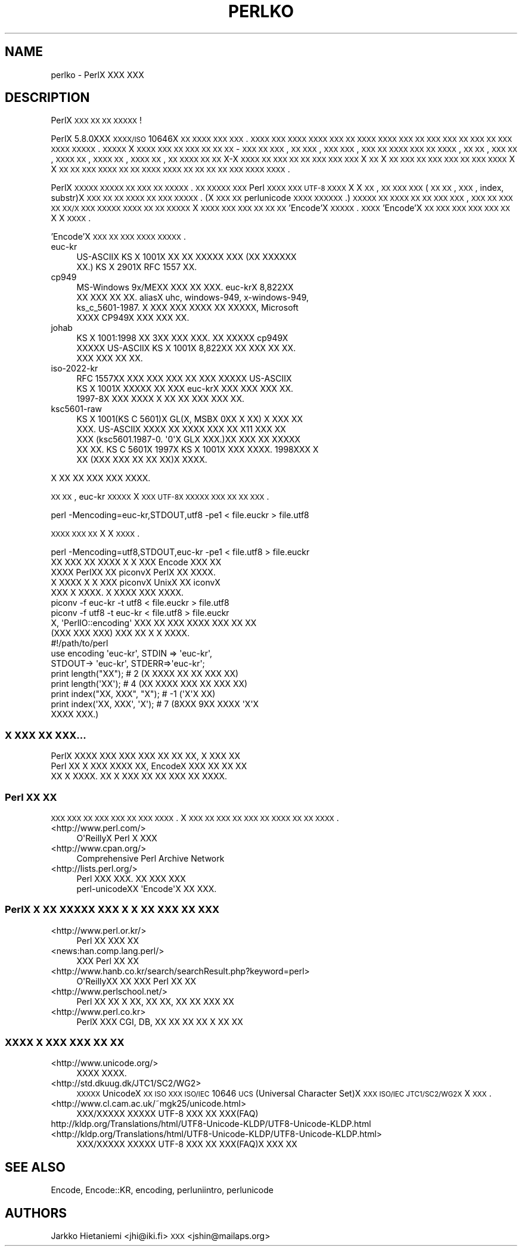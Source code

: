 .\" Automatically generated by Pod::Man 2.23 (Pod::Simple 3.14)
.\"
.\" Standard preamble:
.\" ========================================================================
.de Sp \" Vertical space (when we can't use .PP)
.if t .sp .5v
.if n .sp
..
.de Vb \" Begin verbatim text
.ft CW
.nf
.ne \\$1
..
.de Ve \" End verbatim text
.ft R
.fi
..
.\" Set up some character translations and predefined strings.  \*(-- will
.\" give an unbreakable dash, \*(PI will give pi, \*(L" will give a left
.\" double quote, and \*(R" will give a right double quote.  \*(C+ will
.\" give a nicer C++.  Capital omega is used to do unbreakable dashes and
.\" therefore won't be available.  \*(C` and \*(C' expand to `' in nroff,
.\" nothing in troff, for use with C<>.
.tr \(*W-
.ds C+ C\v'-.1v'\h'-1p'\s-2+\h'-1p'+\s0\v'.1v'\h'-1p'
.ie n \{\
.    ds -- \(*W-
.    ds PI pi
.    if (\n(.H=4u)&(1m=24u) .ds -- \(*W\h'-12u'\(*W\h'-12u'-\" diablo 10 pitch
.    if (\n(.H=4u)&(1m=20u) .ds -- \(*W\h'-12u'\(*W\h'-8u'-\"  diablo 12 pitch
.    ds L" ""
.    ds R" ""
.    ds C` ""
.    ds C' ""
'br\}
.el\{\
.    ds -- \|\(em\|
.    ds PI \(*p
.    ds L" ``
.    ds R" ''
'br\}
.\"
.\" Escape single quotes in literal strings from groff's Unicode transform.
.ie \n(.g .ds Aq \(aq
.el       .ds Aq '
.\"
.\" If the F register is turned on, we'll generate index entries on stderr for
.\" titles (.TH), headers (.SH), subsections (.SS), items (.Ip), and index
.\" entries marked with X<> in POD.  Of course, you'll have to process the
.\" output yourself in some meaningful fashion.
.ie \nF \{\
.    de IX
.    tm Index:\\$1\t\\n%\t"\\$2"
..
.    nr % 0
.    rr F
.\}
.el \{\
.    de IX
..
.\}
.\"
.\" Accent mark definitions (@(#)ms.acc 1.5 88/02/08 SMI; from UCB 4.2).
.\" Fear.  Run.  Save yourself.  No user-serviceable parts.
.    \" fudge factors for nroff and troff
.if n \{\
.    ds #H 0
.    ds #V .8m
.    ds #F .3m
.    ds #[ \f1
.    ds #] \fP
.\}
.if t \{\
.    ds #H ((1u-(\\\\n(.fu%2u))*.13m)
.    ds #V .6m
.    ds #F 0
.    ds #[ \&
.    ds #] \&
.\}
.    \" simple accents for nroff and troff
.if n \{\
.    ds ' \&
.    ds ` \&
.    ds ^ \&
.    ds , \&
.    ds ~ ~
.    ds /
.\}
.if t \{\
.    ds ' \\k:\h'-(\\n(.wu*8/10-\*(#H)'\'\h"|\\n:u"
.    ds ` \\k:\h'-(\\n(.wu*8/10-\*(#H)'\`\h'|\\n:u'
.    ds ^ \\k:\h'-(\\n(.wu*10/11-\*(#H)'^\h'|\\n:u'
.    ds , \\k:\h'-(\\n(.wu*8/10)',\h'|\\n:u'
.    ds ~ \\k:\h'-(\\n(.wu-\*(#H-.1m)'~\h'|\\n:u'
.    ds / \\k:\h'-(\\n(.wu*8/10-\*(#H)'\z\(sl\h'|\\n:u'
.\}
.    \" troff and (daisy-wheel) nroff accents
.ds : \\k:\h'-(\\n(.wu*8/10-\*(#H+.1m+\*(#F)'\v'-\*(#V'\z.\h'.2m+\*(#F'.\h'|\\n:u'\v'\*(#V'
.ds 8 \h'\*(#H'\(*b\h'-\*(#H'
.ds o \\k:\h'-(\\n(.wu+\w'\(de'u-\*(#H)/2u'\v'-.3n'\*(#[\z\(de\v'.3n'\h'|\\n:u'\*(#]
.ds d- \h'\*(#H'\(pd\h'-\w'~'u'\v'-.25m'\f2\(hy\fP\v'.25m'\h'-\*(#H'
.ds D- D\\k:\h'-\w'D'u'\v'-.11m'\z\(hy\v'.11m'\h'|\\n:u'
.ds th \*(#[\v'.3m'\s+1I\s-1\v'-.3m'\h'-(\w'I'u*2/3)'\s-1o\s+1\*(#]
.ds Th \*(#[\s+2I\s-2\h'-\w'I'u*3/5'\v'-.3m'o\v'.3m'\*(#]
.ds ae a\h'-(\w'a'u*4/10)'e
.ds Ae A\h'-(\w'A'u*4/10)'E
.    \" corrections for vroff
.if v .ds ~ \\k:\h'-(\\n(.wu*9/10-\*(#H)'\s-2\u~\d\s+2\h'|\\n:u'
.if v .ds ^ \\k:\h'-(\\n(.wu*10/11-\*(#H)'\v'-.4m'^\v'.4m'\h'|\\n:u'
.    \" for low resolution devices (crt and lpr)
.if \n(.H>23 .if \n(.V>19 \
\{\
.    ds : e
.    ds 8 ss
.    ds o a
.    ds d- d\h'-1'\(ga
.    ds D- D\h'-1'\(hy
.    ds th \o'bp'
.    ds Th \o'LP'
.    ds ae ae
.    ds Ae AE
.\}
.rm #[ #] #H #V #F C
.\" ========================================================================
.\"
.IX Title "PERLKO 1"
.TH PERLKO 1 "2012-11-03" "perl v5.12.5" "Perl Programmers Reference Guide"
.\" For nroff, turn off justification.  Always turn off hyphenation; it makes
.\" way too many mistakes in technical documents.
.if n .ad l
.nh
.SH "NAME"
perlko \- PerlX XXX XXX
.SH "DESCRIPTION"
.IX Header "DESCRIPTION"
PerlX \s-1XXX\s0 \s-1XX\s0 \s-1XX\s0 \s-1XXXXX\s0 !
.PP
PerlX 5.8.0XXX \s-1XXXX/ISO\s0 10646X \s-1XX\s0 \s-1XXXX\s0 \s-1XXX\s0 \s-1XXX\s0.
\&\s-1XXXX\s0 \s-1XXX\s0 \s-1XXXX\s0 \s-1XXXX\s0 \s-1XXX\s0 \s-1XX\s0 \s-1XXXX\s0
\&\s-1XXXX\s0 \s-1XXX\s0 \s-1XX\s0 \s-1XXX\s0 \s-1XXX\s0 \s-1XX\s0 \s-1XXX\s0 \s-1XX\s0 \s-1XXX\s0 \s-1XXXX\s0
\&\s-1XXXXX\s0.  \s-1XXXXX\s0 X \s-1XXXX\s0 \s-1XXX\s0 \s-1XX\s0 \s-1XXX\s0 \s-1XX\s0 \s-1XX\s0 \s-1XX\s0 \-
\&\s-1XXX\s0 \s-1XX\s0 \s-1XXX\s0, \s-1XX\s0 \s-1XXX\s0, \s-1XXX\s0 \s-1XXX\s0, \s-1XXX\s0 \s-1XX\s0 \s-1XXXX\s0
\&\s-1XXX\s0 \s-1XX\s0 \s-1XXXX\s0, \s-1XX\s0 \s-1XX\s0, \s-1XXX\s0 \s-1XX\s0, \s-1XXXX\s0 \s-1XX\s0, \s-1XXXX\s0 \s-1XX\s0,
\&\s-1XXXX\s0 \s-1XX\s0, \s-1XX\s0 \s-1XXXX\s0 \s-1XX\s0 \s-1XX\s0 X\-X \s-1XXXX\s0 \s-1XX\s0 \s-1XXX\s0 \s-1XX\s0
\&\s-1XX\s0 \s-1XXX\s0 \s-1XXX\s0 \s-1XXX\s0  X \s-1XX\s0 X \s-1XX\s0 \s-1XXX\s0 \s-1XX\s0 \s-1XXX\s0 \s-1XXX\s0
\&\s-1XX\s0 \s-1XXX\s0 \s-1XXXX\s0 X X \s-1XX\s0 \s-1XX\s0 \s-1XXX\s0 \s-1XXXX\s0  \s-1XX\s0 \s-1XX\s0 \s-1XXXX\s0
\&\s-1XXXX\s0 \s-1XX\s0 \s-1XX\s0 \s-1XX\s0 \s-1XX\s0 \s-1XXX\s0  \s-1XXXX\s0 \s-1XXXX\s0.
.PP
PerlX \s-1XXXXX\s0 \s-1XXXXX\s0 \s-1XX\s0 \s-1XXX\s0 \s-1XX\s0 \s-1XXXXX\s0. \s-1XX\s0 \s-1XXXXX\s0
\&\s-1XXX\s0 Perl \s-1XXXX\s0 \s-1XXX\s0  \s-1UTF\-8\s0 \s-1XXXX\s0 X X \s-1XX\s0, 
\&\s-1XX\s0 \s-1XXX\s0 \s-1XXX\s0(\s-1XX\s0 \s-1XX\s0, \s-1XXX\s0, index, substr)X \s-1XXX\s0 \s-1XX\s0
\&\s-1XX\s0 \s-1XXXX\s0 \s-1XX\s0 \s-1XXX\s0 \s-1XXXXX\s0. (X \s-1XXX\s0 \s-1XX\s0 
perlunicode \s-1XXXX\s0 \s-1XXXXXX\s0.) \s-1XXXXX\s0 \s-1XX\s0 \s-1XXXX\s0 \s-1XX\s0
\&\s-1XX\s0 \s-1XXX\s0 \s-1XXX\s0, \s-1XXX\s0 \s-1XX\s0 \s-1XXX\s0 \s-1XX\s0 \s-1XX/X\s0 \s-1XXX\s0 \s-1XXXXX\s0
\&\s-1XXXX\s0 \s-1XX\s0 \s-1XX\s0 \s-1XXXXX\s0 X \s-1XXXX\s0 \s-1XXX\s0 \s-1XXX\s0 \s-1XX\s0 \s-1XX\s0 \s-1XX\s0
\&'Encode'X  \s-1XXXXX\s0. \s-1XXXX\s0 'Encode'X  \s-1XX\s0 \s-1XXX\s0 \s-1XXX\s0 \s-1XXX\s0
\&\s-1XXX\s0 \s-1XX\s0 X X \s-1XXXX\s0.
.PP
\&'Encode'X \s-1XXX\s0 \s-1XX\s0 \s-1XXX\s0 \s-1XXXX\s0 \s-1XXXXX\s0.
.IP "euc-kr" 4
.IX Item "euc-kr"
.Vb 2
\&  US\-ASCIIX KS X 1001X XX XX XXXXX XXX (XX XXXXXX
\&  XX.) KS X 2901X RFC 1557 XX.
.Ve
.IP "cp949" 4
.IX Item "cp949"
.Vb 4
\&        MS\-Windows 9x/MEXX XXX XX XXX.  euc\-krX 8,822XX
\&        XX XXX XX XX.  aliasX uhc, windows\-949, x\-windows\-949,
\&        ks_c_5601\-1987. X XXX XXX XXXX XX XXXXX, Microsoft
\&        XXXX CP949X XXX XXX XX.
.Ve
.IP "johab" 4
.IX Item "johab"
.Vb 3
\&        KS X 1001:1998 XX 3XX XXX XXX.  XX XXXXX cp949X
\&        XXXXX US\-ASCIIX  KS X 1001X 8,822XX XX XXX XX XX.
\&        XXX XXX XX XX.
.Ve
.IP "iso\-2022\-kr" 4
.IX Item "iso-2022-kr"
.Vb 3
\&        RFC 1557XX XXX XXX XXX XX XXX XXXXX US\-ASCIIX
\&        KS X 1001X XXXXX XX XXX euc\-krX XXX XXX XXX XX.
\&        1997\-8X XXX XXXX X XX XX XXX XXX XX.
.Ve
.IP "ksc5601\-raw" 4
.IX Item "ksc5601-raw"
.Vb 5
\&        KS X 1001(KS C 5601)X GL(X, MSBX 0XX X XX) X XXX XX
\&        XXX. US\-ASCIIX XXXX XX XXXX XXX XX X11 XXX XX
\&        XXX (ksc5601.1987\-0. \*(Aq0\*(AqX GLX XXX.)XX XXX XX XXXXX
\&        XX XX. KS C 5601X 1997X KS X 1001X XXX XXXX.  1998XXX  X
\&        XX (XXX XXX XX XX XX)X XXXX.
.Ve
.PP
.Vb 1
\& X XX XX XXX XXX XXXX.
.Ve
.PP
\&\s-1XX\s0 \s-1XX\s0, euc-kr \s-1XXXXX\s0 X \s-1XXX\s0 \s-1UTF\-8X\s0 \s-1XXXXX\s0 \s-1XXX\s0
\&\s-1XX\s0 \s-1XX\s0 \s-1XXX\s0.
.PP
.Vb 1
\&    perl \-Mencoding=euc\-kr,STDOUT,utf8 \-pe1  < file.euckr > file.utf8
.Ve
.PP
\&\s-1XXXX\s0 \s-1XXX\s0 \s-1XX\s0 X X \s-1XXXX\s0.
.PP
.Vb 1
\&    perl \-Mencoding=utf8,STDOUT,euc\-kr \-pe1  < file.utf8  > file.euckr
\&
\&  XX XXX XX XXXX X X XXX Encode XXX XX 
\&XXXX PerlXX XX piconvX PerlX XX XXXX.
\&X XXXX X X XXX piconvX UnixX XX iconvX
\&XXX X XXXX. X XXXX XXX XXXX.
\&
\&   piconv \-f euc\-kr \-t utf8 < file.euckr > file.utf8
\&   piconv \-f utf8 \-t euc\-kr < file.utf8 > file.euckr
\&
\&  X, \*(AqPerlIO::encoding\*(Aq XXX XX XXX XXXX XXX XX XX
\&(XXX XXX XXX) XXX XX X X XXXX.
\&
\&  #!/path/to/perl 
\&
\&  use encoding \*(Aqeuc\-kr\*(Aq, STDIN => \*(Aqeuc\-kr\*(Aq,
\&                         STDOUT\-> \*(Aqeuc\-kr\*(Aq, STDERR=>\*(Aqeuc\-kr\*(Aq;
\&
\&  print length("XX");        # 2  (X XXXX XX XX XXX XX)
\&  print length(\*(AqXX\*(Aq);        # 4  (XX XXXX XXX XX XXX XX)
\&  print index("XX, XXX", "X");   # \-1 (\*(AqX\*(AqX XX)
\&  print index(\*(AqXX, XXX\*(Aq, \*(AqX\*(Aq);   # 7 (8XXX 9XX XXXX \*(AqX\*(AqX
\&                                            XXXX XXX.)
.Ve
.SS "X \s-1XXX\s0 \s-1XX\s0 \s-1XXX\s0..."
.IX Subsection "X XXX XX XXX..."
.Vb 3
\&  PerlX XXXX  XXX XXX XXX XX XX XX, X XXX XX
\&Perl XX X XXX XXXX XX, EncodeX XXX XX XX XX
\&XX X XXXX.  XX X XXX XX XX XXX XX XXXX.
.Ve
.SS "Perl \s-1XX\s0 \s-1XX\s0"
.IX Subsection "Perl XX XX"
\&\s-1XXX\s0 \s-1XXX\s0  \s-1XX\s0 \s-1XXX\s0 \s-1XXX\s0 \s-1XX\s0 \s-1XXX\s0 \s-1XXXX\s0. X \s-1XXX\s0 \s-1XX\s0
\&\s-1XXX\s0 \s-1XX\s0 \s-1XXX\s0 \s-1XX\s0 \s-1XXXX\s0 \s-1XX\s0 \s-1XX\s0 \s-1XXXX\s0.
.IP "<http://www.perl.com/>" 4
.IX Item "<http://www.perl.com/>"
.Vb 1
\&   O\*(AqReillyX Perl X XXX
.Ve
.IP "<http://www.cpan.org/>" 4
.IX Item "<http://www.cpan.org/>"
.Vb 1
\&        Comprehensive Perl Archive Network
.Ve
.IP "<http://lists.perl.org/>" 4
.IX Item "<http://lists.perl.org/>"
.Vb 2
\&  Perl XXX XXX. XX XXX XXX
\&  perl\-unicodeXX \*(AqEncode\*(AqX XX XXX.
.Ve
.SS "PerlX X \s-1XX\s0 \s-1XXXXX\s0 \s-1XXX\s0 X X \s-1XX\s0 \s-1XXX\s0 \s-1XX\s0 \s-1XXX\s0"
.IX Subsection "PerlX X XX XXXXX XXX X X XX XXX XX XXX"
.IP "<http://www.perl.or.kr/>" 4
.IX Item "<http://www.perl.or.kr/>"
.Vb 1
\&  Perl XX XXX XX
.Ve
.IP "<news:han.comp.lang.perl/>" 4
.IX Item "<news:han.comp.lang.perl/>"
.Vb 1
\&  XXX Perl XX XX
.Ve
.IP "<http://www.hanb.co.kr/search/searchResult.php?keyword=perl>" 4
.IX Item "<http://www.hanb.co.kr/search/searchResult.php?keyword=perl>"
.Vb 1
\&  O\*(AqReillyXX XX XXX Perl XX XX
.Ve
.IP "<http://www.perlschool.net/>" 4
.IX Item "<http://www.perlschool.net/>"
.Vb 1
\&  Perl XX XX X XX, XX XX, XX XX XXX XX
.Ve
.IP "<http://www.perl.co.kr>" 4
.IX Item "<http://www.perl.co.kr>"
.Vb 1
\&  PerlX XXX CGI, DB, XX XX XX  XX X XX XX
.Ve
.SS "\s-1XXXX\s0 X \s-1XXX\s0 \s-1XXX\s0 \s-1XX\s0 \s-1XX\s0"
.IX Subsection "XXXX X XXX XXX XX XX"
.IP "<http://www.unicode.org/>" 4
.IX Item "<http://www.unicode.org/>"
.Vb 1
\&  XXXX XXXX.
.Ve
.IP "<http://std.dkuug.dk/JTC1/SC2/WG2>" 4
.IX Item "<http://std.dkuug.dk/JTC1/SC2/WG2>"
\&\s-1XXXXX\s0 UnicodeX \s-1XX\s0 \s-1ISO\s0 \s-1XXX\s0  \s-1ISO/IEC\s0 10646 \s-1UCS\s0(Universal
Character Set)X \s-1XXX\s0  \s-1ISO/IEC\s0 \s-1JTC1/SC2/WG2X\s0 X \s-1XXX\s0.
.IP "<http://www.cl.cam.ac.uk/~mgk25/unicode.html>" 4
.IX Item "<http://www.cl.cam.ac.uk/~mgk25/unicode.html>"
.Vb 1
\&  XXX/XXXXX XXXXX UTF\-8 XXX XX XXX(FAQ)
.Ve
.IP "http://kldp.org/Translations/html/UTF8\-Unicode\-KLDP/UTF8\-Unicode\-KLDP.html <http://kldp.org/Translations/html/UTF8-Unicode-KLDP/UTF8-Unicode-KLDP.html>" 4
.IX Item "http://kldp.org/Translations/html/UTF8-Unicode-KLDP/UTF8-Unicode-KLDP.html <http://kldp.org/Translations/html/UTF8-Unicode-KLDP/UTF8-Unicode-KLDP.html>"
.Vb 1
\&  XXX/XXXXX XXXXX UTF\-8 XXX XX XXX(FAQ)X  XXX XX
.Ve
.SH "SEE ALSO"
.IX Header "SEE ALSO"
Encode, Encode::KR, encoding, perluniintro, perlunicode
.SH "AUTHORS"
.IX Header "AUTHORS"
Jarkko Hietaniemi <jhi@iki.fi>
\&\s-1XXX\s0 <jshin@mailaps.org>
